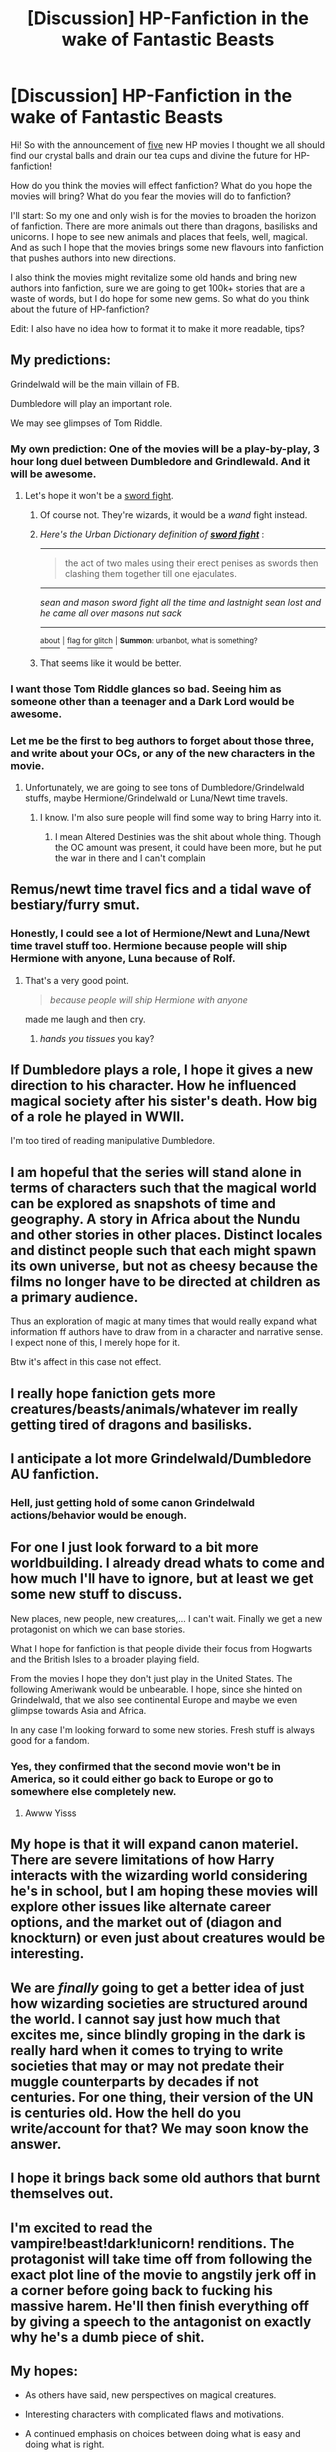 #+TITLE: [Discussion] HP-Fanfiction in the wake of Fantastic Beasts

* [Discussion] HP-Fanfiction in the wake of Fantastic Beasts
:PROPERTIES:
:Author: Murven
:Score: 28
:DateUnix: 1476485246.0
:DateShort: 2016-Oct-15
:FlairText: Discussion
:END:
Hi! So with the announcement of [[http://www.denofgeek.com/uk/movies/fantastic-beasts-and-where-to-find-them/38251/fantastic-beasts-and-where-to-find-them-five-films-planned][five]] new HP movies I thought we all should find our crystal balls and drain our tea cups and divine the future for HP-fanfiction!

How do you think the movies will effect fanfiction? What do you hope the movies will bring? What do you fear the movies will do to fanfiction?

I'll start: So my one and only wish is for the movies to broaden the horizon of fanfiction. There are more animals out there than dragons, basilisks and unicorns. I hope to see new animals and places that feels, well, magical. And as such I hope that the movies brings some new flavours into fanfiction that pushes authors into new directions.

I also think the movies might revitalize some old hands and bring new authors into fanfiction, sure we are going to get 100k+ stories that are a waste of words, but I do hope for some new gems. So what do you think about the future of HP-fanfiction?

Edit: I also have no idea how to format it to make it more readable, tips?


** My predictions:

Grindelwald will be the main villain of FB.

Dumbledore will play an important role.

We may see glimpses of Tom Riddle.
:PROPERTIES:
:Author: InquisitorCOC
:Score: 22
:DateUnix: 1476488150.0
:DateShort: 2016-Oct-15
:END:

*** My own prediction: One of the movies will be a play-by-play, 3 hour long duel between Dumbledore and Grindlewald. And it will be awesome.
:PROPERTIES:
:Author: blue-footed_buffalo
:Score: 14
:DateUnix: 1476490285.0
:DateShort: 2016-Oct-15
:END:

**** Let's hope it won't be a [[http://www.urbandictionary.com/define.php?term=sword+fight][sword fight]].
:PROPERTIES:
:Author: T0lias
:Score: 9
:DateUnix: 1476491808.0
:DateShort: 2016-Oct-15
:END:

***** Of course not. They're wizards, it would be a /wand/ fight instead.
:PROPERTIES:
:Author: Kazeto
:Score: 8
:DateUnix: 1476503407.0
:DateShort: 2016-Oct-15
:END:


***** /Here's the Urban Dictionary definition of/ [[http://www.urbandictionary.com/define.php?term=sword+fight][*/sword fight/*]] :

--------------

#+begin_quote
  the act of two males using their erect penises as swords then clashing them together till one ejaculates.
#+end_quote

--------------

/sean and mason sword fight all the time and lastnight sean lost and he came all over masons nut sack/

--------------

[[http://www.reddit.com/r/autourbanbot/wiki/index][^{about}]] ^{|} [[http://www.reddit.com/message/compose?to=/r/autourbanbot&subject=bot%20glitch&message=%0Acontext:https://www.reddit.com/r/HPfanfiction/comments/57j7wn/discussion_hpfanfiction_in_the_wake_of_fantastic/d8sip0i][^{flag for glitch}]] ^{|} ^{*Summon*: urbanbot, what is something?}
:PROPERTIES:
:Author: autourbanbot
:Score: 7
:DateUnix: 1476491813.0
:DateShort: 2016-Oct-15
:END:


***** That seems like it would be better.
:PROPERTIES:
:Author: ModernDayWeeaboo
:Score: 2
:DateUnix: 1476525003.0
:DateShort: 2016-Oct-15
:END:


*** I want those Tom Riddle glances so bad. Seeing him as someone other than a teenager and a Dark Lord would be awesome.
:PROPERTIES:
:Author: darklooshkin
:Score: 5
:DateUnix: 1476520213.0
:DateShort: 2016-Oct-15
:END:


*** Let me be the first to beg authors to forget about those three, and write about your OCs, or any of the new characters in the movie.
:PROPERTIES:
:Author: Murky_Red
:Score: 2
:DateUnix: 1476499935.0
:DateShort: 2016-Oct-15
:END:

**** Unfortunately, we are going to see tons of Dumbledore/Grindelwald stuffs, maybe Hermione/Grindelwald or Luna/Newt time travels.
:PROPERTIES:
:Author: InquisitorCOC
:Score: 5
:DateUnix: 1476500364.0
:DateShort: 2016-Oct-15
:END:

***** I know. I'm also sure people will find some way to bring Harry into it.
:PROPERTIES:
:Author: Murky_Red
:Score: 4
:DateUnix: 1476513749.0
:DateShort: 2016-Oct-15
:END:

****** I mean Altered Destinies was the shit about whole thing. Though the OC amount was present, it could have been more, but he put the war in there and I can't complain
:PROPERTIES:
:Author: Epwydadlan1
:Score: 1
:DateUnix: 1476657522.0
:DateShort: 2016-Oct-17
:END:


** Remus/newt time travel fics and a tidal wave of bestiary/furry smut.
:PROPERTIES:
:Author: Faeriniel
:Score: 17
:DateUnix: 1476493317.0
:DateShort: 2016-Oct-15
:END:

*** Honestly, I could see a lot of Hermione/Newt and Luna/Newt time travel stuff too. Hermione because people will ship Hermione with anyone, Luna because of Rolf.
:PROPERTIES:
:Author: perfectauthentic
:Score: 19
:DateUnix: 1476499613.0
:DateShort: 2016-Oct-15
:END:

**** That's a very good point.

#+begin_quote
  /because people will ship Hermione with anyone/
#+end_quote

made me laugh and then cry.
:PROPERTIES:
:Author: Faeriniel
:Score: 13
:DateUnix: 1476512703.0
:DateShort: 2016-Oct-15
:END:

***** /hands you tissues/ you kay?
:PROPERTIES:
:Author: wantingerudite
:Score: 2
:DateUnix: 1476533675.0
:DateShort: 2016-Oct-15
:END:


** If Dumbledore plays a role, I hope it gives a new direction to his character. How he influenced magical society after his sister's death. How big of a role he played in WWII.

I'm too tired of reading manipulative Dumbledore.
:PROPERTIES:
:Author: RandomNameTakenToo
:Score: 11
:DateUnix: 1476520703.0
:DateShort: 2016-Oct-15
:END:


** I am hopeful that the series will stand alone in terms of characters such that the magical world can be explored as snapshots of time and geography. A story in Africa about the Nundu and other stories in other places. Distinct locales and distinct people such that each might spawn its own universe, but not as cheesy because the films no longer have to be directed at children as a primary audience.

Thus an exploration of magic at many times that would really expand what information ff authors have to draw from in a character and narrative sense. I expect none of this, I merely hope for it.

Btw it's affect in this case not effect.
:PROPERTIES:
:Author: listen_algaib
:Score: 8
:DateUnix: 1476515380.0
:DateShort: 2016-Oct-15
:END:


** I really hope faniction gets more creatures/beasts/animals/whatever im really getting tired of dragons and basilisks.
:PROPERTIES:
:Author: Triliro
:Score: 7
:DateUnix: 1476493201.0
:DateShort: 2016-Oct-15
:END:


** I anticipate a lot more Grindelwald/Dumbledore AU fanfiction.
:PROPERTIES:
:Score: 7
:DateUnix: 1476494305.0
:DateShort: 2016-Oct-15
:END:

*** Hell, just getting hold of some canon Grindelwald actions/behavior would be enough.
:PROPERTIES:
:Author: darklooshkin
:Score: 6
:DateUnix: 1476519134.0
:DateShort: 2016-Oct-15
:END:


** For one I just look forward to a bit more worldbuilding. I already dread whats to come and how much I'll have to ignore, but at least we get some new stuff to discuss.

New places, new people, new creatures,... I can't wait. Finally we get a new protagonist on which we can base stories.

What I hope for fanfiction is that people divide their focus from Hogwarts and the British Isles to a broader playing field.

From the movies I hope they don't just play in the United States. The following Ameriwank would be unbearable. I hope, since she hinted on Grindelwald, that we also see continental Europe and maybe we even glimpse towards Asia and Africa.

In any case I'm looking forward to some new stories. Fresh stuff is always good for a fandom.
:PROPERTIES:
:Author: UndeadBBQ
:Score: 6
:DateUnix: 1476522696.0
:DateShort: 2016-Oct-15
:END:

*** Yes, they confirmed that the second movie won't be in America, so it could either go back to Europe or go to somewhere else completely new.
:PROPERTIES:
:Author: Brose87
:Score: 4
:DateUnix: 1476539928.0
:DateShort: 2016-Oct-15
:END:

**** Awww Yisss
:PROPERTIES:
:Author: UndeadBBQ
:Score: 2
:DateUnix: 1476605820.0
:DateShort: 2016-Oct-16
:END:


** My hope is that it will expand canon materiel. There are severe limitations of how Harry interacts with the wizarding world considering he's in school, but I am hoping these movies will explore other issues like alternate career options, and the market out of (diagon and knockturn) or even just about creatures would be interesting.
:PROPERTIES:
:Author: bigmoneybitches
:Score: 4
:DateUnix: 1476508327.0
:DateShort: 2016-Oct-15
:END:


** We are /finally/ going to get a better idea of just how wizarding societies are structured around the world. I cannot say just how much that excites me, since blindly groping in the dark is really hard when it comes to trying to write societies that may or may not predate their muggle counterparts by decades if not centuries. For one thing, their version of the UN is centuries old. How the hell do you write/account for that? We may soon know the answer.
:PROPERTIES:
:Author: darklooshkin
:Score: 5
:DateUnix: 1476518971.0
:DateShort: 2016-Oct-15
:END:


** I hope it brings back some old authors that burnt themselves out.
:PROPERTIES:
:Author: Call0013
:Score: 6
:DateUnix: 1476547261.0
:DateShort: 2016-Oct-15
:END:


** I'm excited to read the vampire!beast!dark!unicorn! renditions. The protagonist will take time off from following the exact plot line of the movie to angstily jerk off in a corner before going back to fucking his massive harem. He'll then finish everything off by giving a speech to the antagonist on exactly why he's a dumb piece of shit.
:PROPERTIES:
:Score: 3
:DateUnix: 1476506542.0
:DateShort: 2016-Oct-15
:END:


** *My hopes:*

- As others have said, new perspectives on magical creatures.

- Interesting characters with complicated flaws and motivations.

- A continued emphasis on choices between doing what is easy and doing what is right.

*My fears:*

- A plethora of new American OC-Sues who help Newt save the day.

- Factions drawn up to debate the legitimacy of new canon content with each side drawing from the new films to support its claim in biased fanfics.

- A rash of stories deriding the original series in favour of the new one.
:PROPERTIES:
:Author: MacsenWledig
:Score: 2
:DateUnix: 1476636938.0
:DateShort: 2016-Oct-16
:END:


** Since /Fantastic Beasts/ takes place (at least partially) in Harlem, NY, I expect there will be an increase in fics set in the US.

Harlem in that period was primarily black, and the US as a whole is only two thirds white. /Fantastic Beasts/ doesn't reflect that. So I expect almost all OCs to be white.

/Fantastic Beasts/ has references to First Nations magic, if I recall correctly. However, it doesn't do anything to make those references reflect any beliefs or myths or lore or history of any people group. So I expect a mild surge in talk of native North American peoples and magic, but I expect that it will be equally unresearched and uncaring toward the people depicted.

I would /like/ more fics that contain fresh looks on what magic in the Americas could look like, especially with a non-Euro-centric view. I would like fics that deal with international politics. I don't expect many of them.
:PROPERTIES:
:Score: 4
:DateUnix: 1476554286.0
:DateShort: 2016-Oct-15
:END:
